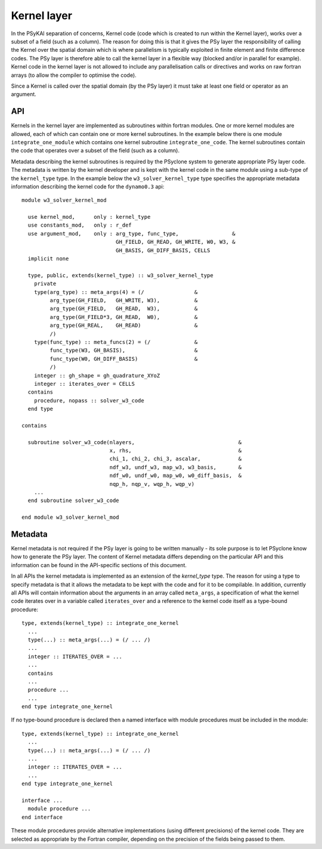 .. _kernel-layer:

Kernel layer
============

In the PSyKAl separation of concerns, Kernel code (code which is
created to run within the Kernel layer), works over a subset of a
field (such as a column). The reason for doing this is that it gives
the PSy layer the responsibility of calling the Kernel over the
spatial domain which is where parallelism is typically exploited in
finite element and finite difference codes. The PSy layer is therefore
able to call the kernel layer in a flexible way (blocked and/or in
parallel for example). Kernel code in the kernel layer is not allowed
to include any parallelisation calls or directives and works on
raw fortran arrays (to allow the compiler to optimise the code).

Since a Kernel is called over the spatial domain (by the PSy layer) it
must take at least one field or operator as an argument.

API
---

Kernels in the kernel layer are implemented as subroutines within
fortran modules. One or more kernel modules are allowed, each of which
can contain one or more kernel subroutines. In the example below there
is one module ``integrate_one_module`` which contains one kernel
subroutine ``integrate_one_code``. The kernel subroutines contain the
code that operates over a subset of the field (such as a column).

Metadata describing the kernel subroutines is required by the PSyclone
system to generate appropriate PSy layer code. The metadata is written
by the kernel developer and is kept with the kernel code in the same
module using a sub-type of the ``kernel_type`` type. In the example
below the ``w3_solver_kernel_type`` type specifies the appropriate
metadata information describing the kernel code for the
``dynamo0.3`` api::

  module w3_solver_kernel_mod

    use kernel_mod,      only : kernel_type
    use constants_mod,   only : r_def
    use argument_mod,    only : arg_type, func_type,                 &
                                GH_FIELD, GH_READ, GH_WRITE, W0, W3, &
                                GH_BASIS, GH_DIFF_BASIS, CELLS 
    implicit none

    type, public, extends(kernel_type) :: w3_solver_kernel_type
      private
      type(arg_type) :: meta_args(4) = (/                &
           arg_type(GH_FIELD,   GH_WRITE, W3),           &
           arg_type(GH_FIELD,   GH_READ,  W3),           &
           arg_type(GH_FIELD*3, GH_READ,  W0),           &
           arg_type(GH_REAL,    GH_READ)                 &
           /)
      type(func_type) :: meta_funcs(2) = (/              &
           func_type(W3, GH_BASIS),                      &
           func_type(W0, GH_DIFF_BASIS)                  &
           /)
      integer :: gh_shape = gh_quadrature_XYoZ
      integer :: iterates_over = CELLS
    contains
      procedure, nopass :: solver_w3_code
    end type
  
  contains
  
    subroutine solver_w3_code(nlayers,                                 &
                              x, rhs,                                  &
                              chi_1, chi_2, chi_3, ascalar,            &
                              ndf_w3, undf_w3, map_w3, w3_basis,       &
                              ndf_w0, undf_w0, map_w0, w0_diff_basis,  &
                              nqp_h, nqp_v, wqp_h, wqp_v)
      ...
    end subroutine solver_w3_code
  
  end module w3_solver_kernel_mod

Metadata
--------

Kernel metadata is not required if the PSy layer is going to be
written manually - its sole purpose is to let PSyclone know how to
generate the PSy layer. The content of Kernel metadata differs
depending on the particular API and this information can be found in
the API-specific sections of this document.

In all APIs the kernel metadata is implemented as an extension of the
`kernel_type` type. The reason for using a type to specify metadata is
that it allows the metadata to be kept with the code and for it to be
compilable. In addition, currently all APIs will contain information
about the arguments in an array called ``meta_args``, a specification
of what the kernel code iterates over in a variable called
``iterates_over`` and a reference to the kernel code itself as a
type-bound procedure::
   
    type, extends(kernel_type) :: integrate_one_kernel 
      ... 
      type(...) :: meta_args(...) = (/ ... /) 
      ... 
      integer :: ITERATES_OVER = ... 
      ... 
      contains 
      ... 
      procedure ... 
      ... 
    end type integrate_one_kernel 

If no type-bound procedure is declared then a named interface with
module procedures must be included in the module::

    type, extends(kernel_type) :: integrate_one_kernel 
      ... 
      type(...) :: meta_args(...) = (/ ... /) 
      ... 
      integer :: ITERATES_OVER = ... 
      ... 
    end type integrate_one_kernel 

    interface ...
      module procedure ... 
    end interface   

These module procedures provide alternative implementations (using
different precisions) of the kernel code. They are selected as
appropriate by the Fortran compiler, depending on the precision of the
fields being passed to them.
